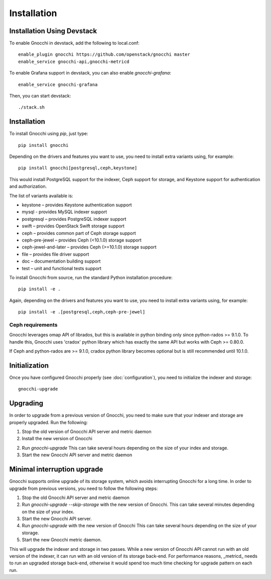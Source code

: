 ==============
 Installation
==============

Installation Using Devstack
===========================

To enable Gnocchi in devstack, add the following to local.conf:

::

    enable_plugin gnocchi https://github.com/openstack/gnocchi master
    enable_service gnocchi-api,gnocchi-metricd

To enable Grafana support in devstack, you can also enable `gnocchi-grafana`::

    enable_service gnocchi-grafana

Then, you can start devstack:

::

    ./stack.sh


.. _installation:

Installation
============

To install Gnocchi using `pip`, just type::

  pip install gnocchi

Depending on the drivers and features you want to use, you need to install
extra variants using, for example::

  pip install gnocchi[postgresql,ceph,keystone]

This would install PostgreSQL support for the indexer, Ceph support for
storage, and Keystone support for authentication and authorization.

The list of variants available is:

* keystone – provides Keystone authentication support
* mysql - provides MySQL indexer support
* postgresql – provides PostgreSQL indexer support
* swift – provides OpenStack Swift storage support
* ceph – provides common part of Ceph storage support
* ceph-pre-jewel – provides Ceph (<10.1.0) storage support
* ceph-jewel-and-later – provides Ceph (>=10.1.0) storage support
* file – provides file driver support
* doc – documentation building support
* test – unit and functional tests support

To install Gnocchi from source, run the standard Python installation
procedure::

  pip install -e .

Again, depending on the drivers and features you want to use, you need to
install extra variants using, for example::

  pip install -e .[postgresql,ceph,ceph-pre-jewel]


Ceph requirements
-----------------

Gnocchi leverages omap API of librados, but this is available in python binding
only since python-rados >= 9.1.0. To handle this, Gnocchi uses 'cradox' python
library which has exactly the same API but works with Ceph >= 0.80.0.

If Ceph and python-rados are >= 9.1.0, cradox python library becomes optional
but is still recommended until 10.1.0.


Initialization
==============

Once you have configured Gnocchi properly (see :doc:`configuration`), you need
to initialize the indexer and storage:

::

    gnocchi-upgrade


Upgrading
=========
In order to upgrade from a previous version of Gnocchi, you need to make sure
that your indexer and storage are properly upgraded. Run the following:

1. Stop the old version of Gnocchi API server and metric daemon

2. Install the new version of Gnocchi

2. Run `gnocchi-upgrade`
   This can take several hours depending on the size of your index and
   storage.

3. Start the new Gnocchi API server and metric daemon

Minimal interruption upgrade
============================
Gnocchi supports online upgrade of its storage system, which avoids
interrupting Gnocchi for a long time. In order to upgrade from previous
versions, you need to follow the following steps:

1. Stop the old Gnocchi API server and metric daemon

2. Run `gnocchi-upgrade --skip-storage` with the new version of Gnocchi.
   This can take several minutes depending on the size of your index.

3. Start the new Gnocchi API server.

4. Run `gnocchi-upgrade` with the new version of Gnocchi
   This can take several hours depending on the size of your storage.

5. Start the new Gnocchi metric daemon.

This will upgrade the indexer and storage in two passes. While a new version of
Gnocchi API cannot run with an old version of the indexer, it can run with an
old version of its storage back-end. For performance reasons, _metricd_ needs
to run an upgraded storage back-end, otherwise it would spend too much time
checking for upgrade pattern on each run.
